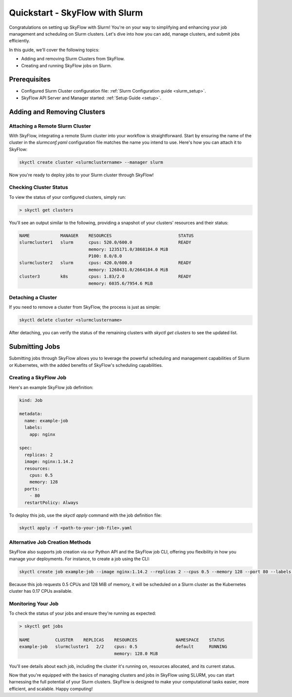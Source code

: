 .. _slurm_quickstart:

Quickstart - SkyFlow with Slurm
===============================

Congratulations on setting up SkyFlow with Slurm! 
You're on your way to simplifying and enhancing your job management and 
scheduling on Slurm clusters. Let's dive into how you can add, manage clusters, 
and submit jobs efficiently.

In this guide, we'll cover the following topics:

- Adding and removing Slurm Clusters from SkyFlow.
- Creating and running SkyFlow jobs on Slurm.

Prerequisites
+++++++++++++++++++++++++++++++
- Configured Slurm Cluster configuration file: :ref:`Slurm Configuration guide <slurm_setup>`.

- SkyFlow API Server and Manager started:  :ref:`Setup Guide <setup>`.


Adding and Removing Clusters
+++++++++++++++++++++++++++++++

Attaching a Remote Slurm Cluster
^^^^^^^^^^^^^^^^^^^^^^^^^^^^^^^^

With SkyFlow, integrating a remote Slurm cluster into your workflow is straightforward. 
Start by ensuring the name of the cluster in the `slurmconf.yaml` configuration file matches the 
name you intend to use. Here's how you can attach it to SkyFlow:

.. code-block:: shell

    skyctl create cluster <slurmclustername> --manager slurm 

Now you're ready to deploy jobs to your Slurm cluster through SkyFlow!

Checking Cluster Status
^^^^^^^^^^^^^^^^^^^^^^^^

To view the status of your configured clusters, simply run:

.. code-block:: shell

    > skyctl get clusters

You'll see an output similar to the following, providing a snapshot of your clusters' resources and 
their status:

.. code-block:: none

    NAME            MANAGER    RESOURCES                          STATUS
    slurmcluster1   slurm      cpus: 520.0/600.0                  READY
                               memory: 1235171.0/3868184.0 MiB
                               P100: 8.0/8.0
    slurmcluster2   slurm      cpus: 420.0/600.0                  READY
                               memory: 1268431.0/2664184.0 MiB
    cluster3        k8s        cpus: 1.83/2.0                     READY
                               memory: 6035.6/7954.6 MiB

Detaching a Cluster
^^^^^^^^^^^^^^^^^^^

If you need to remove a cluster from SkyFlow, the process is just as simple:

.. code-block:: shell

    skyctl delete cluster <slurmclustername>

After detaching, you can verify the status of the remaining clusters with `skyctl get clusters` to see 
the updated list.

Submitting Jobs
+++++++++++++++

Submitting jobs through SkyFlow allows you to leverage the powerful scheduling and management 
capabilities of Slurm or Kubernetes, with the added benefits of SkyFlow's scheduling capabilities.

Creating a SkyFlow Job
^^^^^^^^^^^^^^^^^^^^^^

Here's an example SkyFlow job definition:

.. code-block:: yaml

    kind: Job

    metadata: 
      name: example-job
      labels:
        app: nginx

    spec:
      replicas: 2
      image: nginx:1.14.2
      resources:
        cpus: 0.5
        memory: 128
      ports:
        - 80
      restartPolicy: Always

To deploy this job, use the `skyctl apply` command with the job definition file:

.. code-block:: shell

    skyctl apply -f <path-to-your-job-file>.yaml

Alternative Job Creation Methods
^^^^^^^^^^^^^^^^^^^^^^^^^^^^^^^^^

SkyFlow also supports job creation via our Python API and the SkyFlow job CLI, offering you 
flexibility in how you manage your deployments. For instance, to create a job using the CLI:

.. code-block:: shell

    skyctl create job example-job --image nginx:1.14.2 --replicas 2 --cpus 0.5 --memory 128 --port 80 --labels app=nginx

Because this job requests 0.5 CPUs and 128 MiB of memory, it will be scheduled on a Slurm cluster as
the Kubernetes cluster has 0.17 CPUs available.

Monitoring Your Job
^^^^^^^^^^^^^^^^^^^^

To check the status of your jobs and ensure they're running as expected:

.. code-block:: shell

    > skyctl get jobs

    NAME          CLUSTER    REPLICAS    RESOURCES               NAMESPACE    STATUS
    example-job   slurmcluster1   2/2    cpus: 0.5               default      RUNNING
                                         memory: 128.0 MiB

You'll see details about each job, including the cluster it's running on, resources allocated, 
and its current status.

Now that you're equipped with the basics of managing clusters and jobs in SkyFlow using SLURM, 
you can start harnessing the full potential of your Slurm clusters. SkyFlow is designed to make your 
computational tasks easier, more efficient, and scalable. Happy computing!